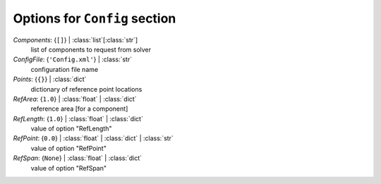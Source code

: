 ------------------------------
Options for ``Config`` section
------------------------------

*Components*: {``[]``} | :class:`list`\ [:class:`str`]
    list of components to request from solver
*ConfigFile*: {``'Config.xml'``} | :class:`str`
    configuration file name
*Points*: {``{}``} | :class:`dict`
    dictionary of reference point locations
*RefArea*: {``1.0``} | :class:`float` | :class:`dict`
    reference area [for a component]
*RefLength*: {``1.0``} | :class:`float` | :class:`dict`
    value of option "RefLength"
*RefPoint*: {``0.0``} | :class:`float` | :class:`dict` | :class:`str`
    value of option "RefPoint"
*RefSpan*: {``None``} | :class:`float` | :class:`dict`
    value of option "RefSpan"

